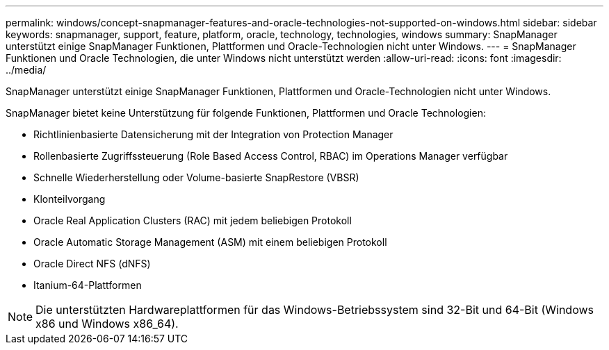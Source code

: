 ---
permalink: windows/concept-snapmanager-features-and-oracle-technologies-not-supported-on-windows.html 
sidebar: sidebar 
keywords: snapmanager, support, feature, platform, oracle, technology, technologies, windows 
summary: SnapManager unterstützt einige SnapManager Funktionen, Plattformen und Oracle-Technologien nicht unter Windows. 
---
= SnapManager Funktionen und Oracle Technologien, die unter Windows nicht unterstützt werden
:allow-uri-read: 
:icons: font
:imagesdir: ../media/


[role="lead"]
SnapManager unterstützt einige SnapManager Funktionen, Plattformen und Oracle-Technologien nicht unter Windows.

SnapManager bietet keine Unterstützung für folgende Funktionen, Plattformen und Oracle Technologien:

* Richtlinienbasierte Datensicherung mit der Integration von Protection Manager
* Rollenbasierte Zugriffssteuerung (Role Based Access Control, RBAC) im Operations Manager verfügbar
* Schnelle Wiederherstellung oder Volume-basierte SnapRestore (VBSR)
* Klonteilvorgang
* Oracle Real Application Clusters (RAC) mit jedem beliebigen Protokoll
* Oracle Automatic Storage Management (ASM) mit einem beliebigen Protokoll
* Oracle Direct NFS (dNFS)
* Itanium-64-Plattformen



NOTE: Die unterstützten Hardwareplattformen für das Windows-Betriebssystem sind 32-Bit und 64-Bit (Windows x86 und Windows x86_64).
